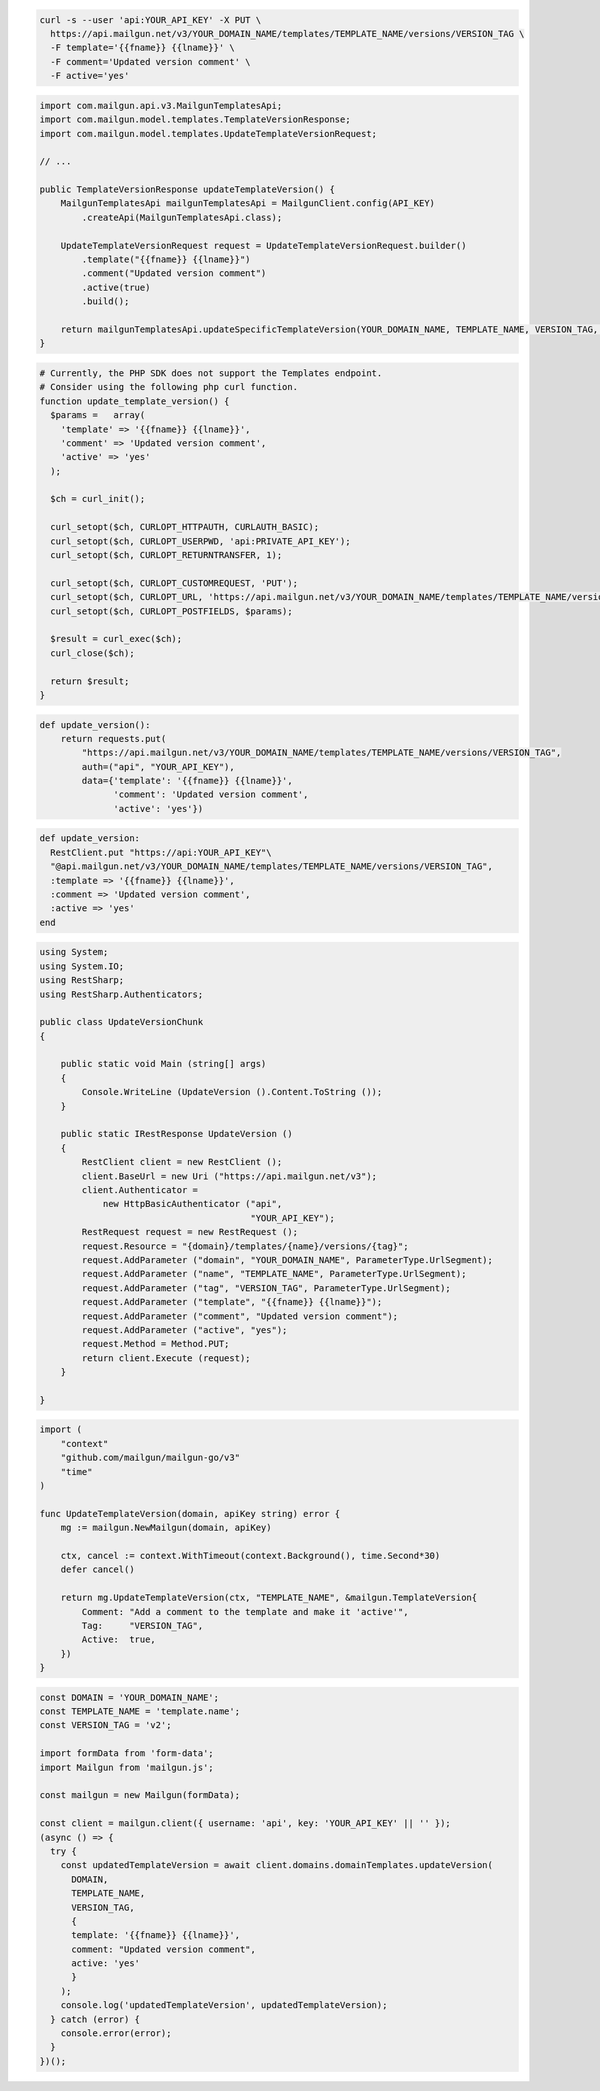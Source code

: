 .. code-block:: bash

  curl -s --user 'api:YOUR_API_KEY' -X PUT \
    https://api.mailgun.net/v3/YOUR_DOMAIN_NAME/templates/TEMPLATE_NAME/versions/VERSION_TAG \
    -F template='{{fname}} {{lname}}' \
    -F comment='Updated version comment' \
    -F active='yes'

.. code-block:: java

    import com.mailgun.api.v3.MailgunTemplatesApi;
    import com.mailgun.model.templates.TemplateVersionResponse;
    import com.mailgun.model.templates.UpdateTemplateVersionRequest;

    // ...

    public TemplateVersionResponse updateTemplateVersion() {
        MailgunTemplatesApi mailgunTemplatesApi = MailgunClient.config(API_KEY)
            .createApi(MailgunTemplatesApi.class);

        UpdateTemplateVersionRequest request = UpdateTemplateVersionRequest.builder()
            .template("{{fname}} {{lname}}")
            .comment("Updated version comment")
            .active(true)
            .build();

        return mailgunTemplatesApi.updateSpecificTemplateVersion(YOUR_DOMAIN_NAME, TEMPLATE_NAME, VERSION_TAG, request);
    }

.. code-block:: php

  # Currently, the PHP SDK does not support the Templates endpoint.
  # Consider using the following php curl function.
  function update_template_version() {
    $params =   array(
      'template' => '{{fname}} {{lname}}',
      'comment' => 'Updated version comment',
      'active' => 'yes'
    );

    $ch = curl_init();

    curl_setopt($ch, CURLOPT_HTTPAUTH, CURLAUTH_BASIC);
    curl_setopt($ch, CURLOPT_USERPWD, 'api:PRIVATE_API_KEY');
    curl_setopt($ch, CURLOPT_RETURNTRANSFER, 1);

    curl_setopt($ch, CURLOPT_CUSTOMREQUEST, 'PUT');
    curl_setopt($ch, CURLOPT_URL, 'https://api.mailgun.net/v3/YOUR_DOMAIN_NAME/templates/TEMPLATE_NAME/versions/VERSION_TAG');
    curl_setopt($ch, CURLOPT_POSTFIELDS, $params);

    $result = curl_exec($ch);
    curl_close($ch);

    return $result;
  }


.. code-block:: py

 def update_version():
     return requests.put(
         "https://api.mailgun.net/v3/YOUR_DOMAIN_NAME/templates/TEMPLATE_NAME/versions/VERSION_TAG",
         auth=("api", "YOUR_API_KEY"),
         data={'template': '{{fname}} {{lname}}',
               'comment': 'Updated version comment',
               'active': 'yes'})

.. code-block:: rb

 def update_version:
   RestClient.put "https://api:YOUR_API_KEY"\
   "@api.mailgun.net/v3/YOUR_DOMAIN_NAME/templates/TEMPLATE_NAME/versions/VERSION_TAG",
   :template => '{{fname}} {{lname}}',
   :comment => 'Updated version comment',
   :active => 'yes'
 end

.. code-block:: csharp

 using System;
 using System.IO;
 using RestSharp;
 using RestSharp.Authenticators;

 public class UpdateVersionChunk
 {

     public static void Main (string[] args)
     {
         Console.WriteLine (UpdateVersion ().Content.ToString ());
     }

     public static IRestResponse UpdateVersion ()
     {
         RestClient client = new RestClient ();
         client.BaseUrl = new Uri ("https://api.mailgun.net/v3");
         client.Authenticator =
             new HttpBasicAuthenticator ("api",
                                         "YOUR_API_KEY");
         RestRequest request = new RestRequest ();
         request.Resource = "{domain}/templates/{name}/versions/{tag}";
         request.AddParameter ("domain", "YOUR_DOMAIN_NAME", ParameterType.UrlSegment);
         request.AddParameter ("name", "TEMPLATE_NAME", ParameterType.UrlSegment);
         request.AddParameter ("tag", "VERSION_TAG", ParameterType.UrlSegment);
         request.AddParameter ("template", "{{fname}} {{lname}}");
         request.AddParameter ("comment", "Updated version comment");
         request.AddParameter ("active", "yes");
         request.Method = Method.PUT;
         return client.Execute (request);
     }

 }

.. code-block:: go

    import (
        "context"
        "github.com/mailgun/mailgun-go/v3"
        "time"
    )

    func UpdateTemplateVersion(domain, apiKey string) error {
        mg := mailgun.NewMailgun(domain, apiKey)

        ctx, cancel := context.WithTimeout(context.Background(), time.Second*30)
        defer cancel()

        return mg.UpdateTemplateVersion(ctx, "TEMPLATE_NAME", &mailgun.TemplateVersion{
            Comment: "Add a comment to the template and make it 'active'",
            Tag:     "VERSION_TAG",
            Active:  true,
        })
    }

.. code-block:: js

  const DOMAIN = 'YOUR_DOMAIN_NAME';
  const TEMPLATE_NAME = 'template.name';
  const VERSION_TAG = 'v2';

  import formData from 'form-data';
  import Mailgun from 'mailgun.js';

  const mailgun = new Mailgun(formData);

  const client = mailgun.client({ username: 'api', key: 'YOUR_API_KEY' || '' });
  (async () => {
    try {
      const updatedTemplateVersion = await client.domains.domainTemplates.updateVersion(
        DOMAIN,
        TEMPLATE_NAME,
        VERSION_TAG,
        {
        template: '{{fname}} {{lname}}',
        comment: "Updated version comment",
        active: 'yes'
        }
      );
      console.log('updatedTemplateVersion', updatedTemplateVersion);
    } catch (error) {
      console.error(error);
    }
  })();
